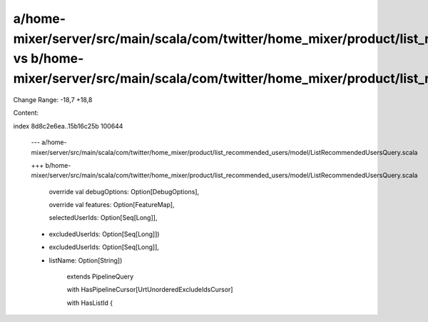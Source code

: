 a/home-mixer/server/src/main/scala/com/twitter/home_mixer/product/list_recommended_users/model/ListRecommendedUsersQuery.scala vs b/home-mixer/server/src/main/scala/com/twitter/home_mixer/product/list_recommended_users/model/ListRecommendedUsersQuery.scala
==================================================

Change Range: -18,7 +18,8

Content:

::

index 8d8c2e6ea..15b16c25b 100644
  
  --- a/home-mixer/server/src/main/scala/com/twitter/home_mixer/product/list_recommended_users/model/ListRecommendedUsersQuery.scala
  
  +++ b/home-mixer/server/src/main/scala/com/twitter/home_mixer/product/list_recommended_users/model/ListRecommendedUsersQuery.scala
  
     override val debugOptions: Option[DebugOptions],
  
     override val features: Option[FeatureMap],
  
     selectedUserIds: Option[Seq[Long]],
  
  -  excludedUserIds: Option[Seq[Long]])
  
  +  excludedUserIds: Option[Seq[Long]],
  
  +  listName: Option[String])
  
       extends PipelineQuery
  
       with HasPipelineCursor[UrtUnorderedExcludeIdsCursor]
  
       with HasListId {
  
